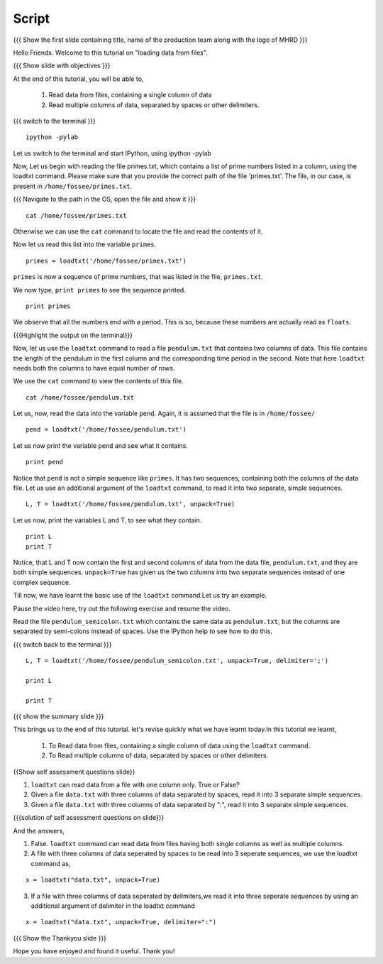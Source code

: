 .. Objectives
.. ----------

.. At the end of this tutorial, you will be able to

.. + Read data from files, containing a single column of data using the
..   ``loadtxt`` command.
.. + Read multiple columns of data, separated by spaces or other
..   delimiters.


.. Prerequisites
.. -------------

.. 1. getting started with ``ipython``
     
.. Author              : Puneeth Changanti
   Internal Reviewer   : Nishanth Amuluru
   External Reviewer   :
   Language Reviewer   : Bhanukiran
   Checklist OK?       : <06-11-2010 Anand, OK> [2010-10-05]

Script
------

.. L1

{{{ Show the  first slide containing title, name of the production
team along with the logo of MHRD }}}

.. R1

Hello Friends. Welcome to this tutorial on "loading data from files".

.. L2

{{{ Show slide with objectives }}}

.. R2

At the end of this tutorial, you will be able to,

 1. Read data from files, containing a single column of data 
 #. Read multiple columns of data, separated by spaces or other delimiters.

.. L3

{{{ switch to the terminal }}}
::

    ipython -pylab 

.. R3

Let us switch to the terminal and start IPython, using ipython -pylab

.. R4

Now, Let us begin with reading the file primes.txt, which contains
a list of prime numbers listed in a column, using the loadtxt command.
Please make sure that you provide the correct path of the file 'primes.txt'.
The file, in our case, is present in ``/home/fossee/primes.txt``. 

.. L4

{{{ Navigate to the path in the OS, open the file and show it }}}

.. L5
::

     cat /home/fossee/primes.txt

.. R5

Otherwise we can use the ``cat`` command to locate the file and read the contents of it.

.. R6

Now let us read this list into the variable ``primes``.

.. L6
::

    primes = loadtxt('/home/fossee/primes.txt')

.. R7

``primes`` is now a sequence of prime numbers, that was listed in the file,
``primes.txt``.

We now type, ``print primes`` to see the sequence printed.

.. L7
::

    print primes

.. R8

We observe that all the numbers end with a period. This is so,
because these numbers are actually read as ``floats``. 

.. L8

{{{Highlight the output on the terminal}}}

.. R9

Now, let us use the ``loadtxt`` command to read a file ``pendulum.txt`` that contains
two columns of data. This file contains the length
of the pendulum in the first column and the corresponding time period
in the second. Note that here ``loadtxt`` needs both the columns to have
equal number of rows. 

We use the ``cat`` command to view the contents of this file.

.. L9
::

    cat /home/fossee/pendulum.txt

.. R10

Let us, now, read the data into the variable ``pend``. Again, it is
assumed that the file is in ``/home/fossee/``

.. L10
::

    pend = loadtxt('/home/fossee/pendulum.txt')

.. R11

Let us now print the variable ``pend`` and see what it contains. 

.. L11
::

    print pend

.. R12

Notice that ``pend`` is not a simple sequence like ``primes``. It has
two sequences, containing both the columns of the data file. Let us
use an additional argument of the ``loadtxt`` command, to read it into
two separate, simple sequences.

.. L12
::

    L, T = loadtxt('/home/fossee/pendulum.txt', unpack=True)

.. R13

Let us now, print the variables L and T, to see what they contain.

.. L13

::

    print L
    print T

.. R14

Notice, that L and T now contain the first and second columns of data
from the data file, ``pendulum.txt``, and they are both simple
sequences. ``unpack=True`` has given us the two columns into two
separate sequences instead of one complex sequence. 

.. L14

.. R15

Till now, we have learnt the basic use of the ``loadtxt``
command.Let us try an example.

Pause the video here, try out the following exercise and resume the video.

Read the file ``pendulum_semicolon.txt`` which contains the same
data as ``pendulum.txt``, but the columns are separated by semi-colons
instead of spaces. Use the IPython help to see how to do this. 

.. L15

{{{ switch back to the terminal }}}
::

  L, T = loadtxt('/home/fossee/pendulum_semicolon.txt', unpack=True, delimiter=';')

  print L

  print T

.. L16

{{{ show the summary slide }}}

.. R16

This brings us to the end of this tutorial. 
let's revise quickly what we have learnt today.In this tutorial we learnt,

 1. To Read data from files, containing a single column of data using the
    ``loadtxt`` command.
 #. To Read multiple columns of data, separated by spaces or other delimiters.

.. L17

{{Show self assessment questions slide}}

.. R17

1. ``loadtxt`` can read data from a file with one column
   only. True or False?

2. Given a file ``data.txt`` with three columns of data separated by
   spaces, read it into 3 separate simple sequences. 

3. Given a file ``data.txt`` with three columns of data separated by
   ":", read it into 3 separate simple sequences. 
  

.. L18

{{{solution of self assessment questions on slide}}}

.. R18

And the answers,

1. False. ``loadtxt`` command can read data from files having both single columns as well as 
   multiple columns.

2. A file with three columns of data seperated by spaces to be read into 3 seperate sequences,
   we use the loadtxt command as,
::

     x = loadtxt("data.txt", unpack=True)

3. If a file with three columns of data seperated by delimiters,we read it into three seperate sequences
   by using an additional argument of delimiter in the loadtxt command
::

    x = loadtxt("data.txt", unpack=True, delimiter=":")

.. L19

{{{ Show the Thankyou slide }}}

.. R19

Hope you have enjoyed and found it useful.
Thank you!

